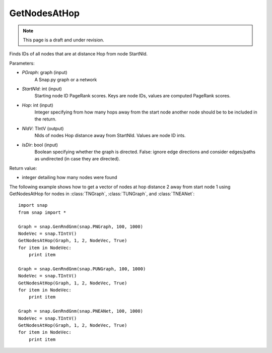 GetNodesAtHop
'''''''''''''
.. note::

    This page is a draft and under revision.


.. function:: GetNodesAtHop(Graph, StartNId, Hop, NIdV, IsDir)

Finds IDs of all nodes that are at distance Hop from node StartNId.

Parameters:

- *PGraph*: graph (input)
    A Snap.py graph or a network

- *StartNId*: int (input)
    Starting node ID 
    PageRank scores. Keys are node IDs, values are computed PageRank scores.

- *Hop*: int (input)
    Integer specifying from how many hops away from the start node another node should
    be to be included in the return. 

- *NIdV*: TIntV (output)
    NIds of nodes Hop distance away from StartNId. Values are node ID ints.

- *IsDir*: bool (input)
    Boolean specifying whether the graph is directed. False: ignore edge directions and consider edges/paths as undirected (in case they are directed).

Return value:

- integer detailing how many nodes were found


The following example shows how to get a vector of nodes at hop distance
2 away from start node 1 using GetNodesAtHop for nodes in
:class:`TNGraph`, :class:`TUNGraph`, and :class:`TNEANet`::

    import snap
    from snap import *

    Graph = snap.GenRndGnm(snap.PNGraph, 100, 1000)
    NodeVec = snap.TIntV()
    GetNodesAtHop(Graph, 1, 2, NodeVec, True)
    for item in NodeVec:
        print item

    Graph = snap.GenRndGnm(snap.PUNGraph, 100, 1000)
    NodeVec = snap.TIntV()
    GetNodesAtHop(Graph, 1, 2, NodeVec, True)
    for item in NodeVec:
        print item

    Graph = snap.GenRndGnm(snap.PNEANet, 100, 1000)
    NodeVec = snap.TIntV()
    GetNodesAtHop(Graph, 1, 2, NodeVec, True)
    for item in NodeVec:
        print item


